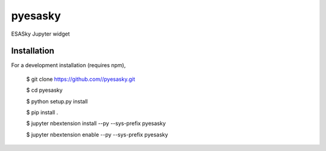 pyesasky
===============================

ESASky Jupyter widget

Installation
------------

For a development installation (requires npm),

    $ git clone https://github.com//pyesasky.git
    
    $ cd pyesasky
    
    $ python setup.py install
    
    $ pip install .
    
    $ jupyter nbextension install --py --sys-prefix pyesasky
    
    $ jupyter nbextension enable --py --sys-prefix pyesasky
    
